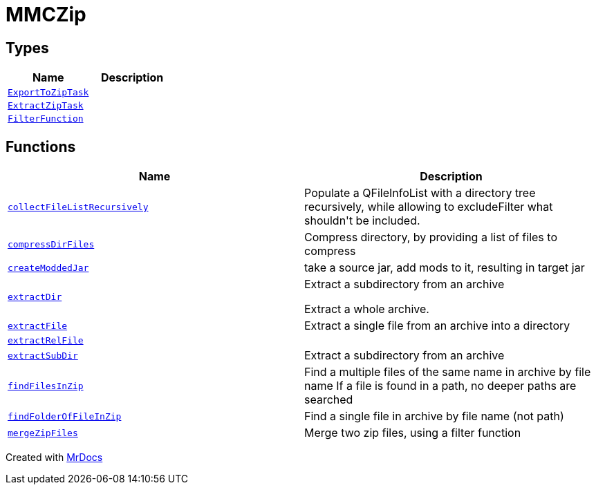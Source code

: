[#MMCZip]
= MMCZip
:relfileprefix: 
:mrdocs:


== Types
[cols=2]
|===
| Name | Description 

| xref:MMCZip/ExportToZipTask.adoc[`ExportToZipTask`] 
| 

| xref:MMCZip/ExtractZipTask.adoc[`ExtractZipTask`] 
| 

| xref:MMCZip/FilterFunction.adoc[`FilterFunction`] 
| 

|===
== Functions
[cols=2]
|===
| Name | Description 

| xref:MMCZip/collectFileListRecursively.adoc[`collectFileListRecursively`] 
| Populate a QFileInfoList with a directory tree recursively, while allowing to excludeFilter what shouldn&apos;t be included&period;



| xref:MMCZip/compressDirFiles.adoc[`compressDirFiles`] 
| Compress directory, by providing a list of files to compress



| xref:MMCZip/createModdedJar.adoc[`createModdedJar`] 
| take a source jar, add mods to it, resulting in target jar



| xref:MMCZip/extractDir.adoc[`extractDir`] 
| Extract a subdirectory from an archive


Extract a whole archive&period;



| xref:MMCZip/extractFile.adoc[`extractFile`] 
| Extract a single file from an archive into a directory



| xref:MMCZip/extractRelFile.adoc[`extractRelFile`] 
| 

| xref:MMCZip/extractSubDir.adoc[`extractSubDir`] 
| Extract a subdirectory from an archive



| xref:MMCZip/findFilesInZip.adoc[`findFilesInZip`] 
| Find a multiple files of the same name in archive by file name
If a file is found in a path, no deeper paths are searched



| xref:MMCZip/findFolderOfFileInZip.adoc[`findFolderOfFileInZip`] 
| Find a single file in archive by file name (not path)



| xref:MMCZip/mergeZipFiles.adoc[`mergeZipFiles`] 
| Merge two zip files, using a filter function



|===



[.small]#Created with https://www.mrdocs.com[MrDocs]#
